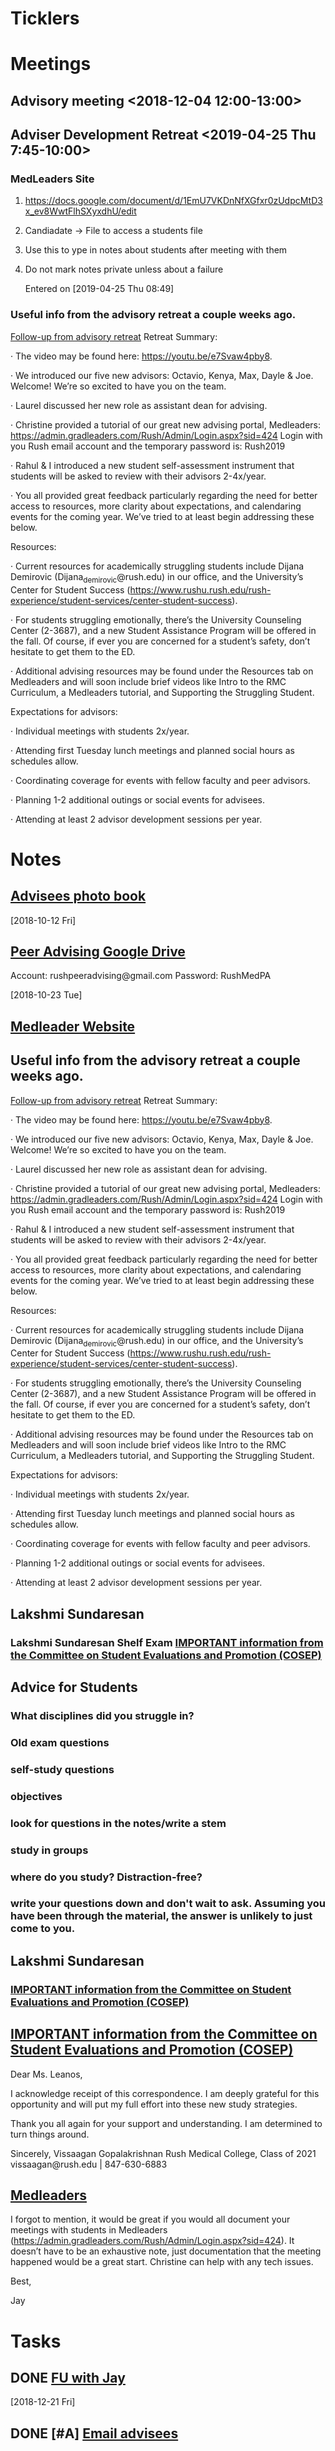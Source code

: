 * *Ticklers*
* *Meetings*
** Advisory meeting <2018-12-04 12:00-13:00>


** Adviser Development Retreat <2019-04-25 Thu 7:45-10:00>
:PROPERTIES:
:SYNCID:   7C32E970-5AAB-44DA-9F4B-5B80253A52A4
:ID:       3632A668-D166-437A-972B-3E9252ACD103
:END:
*** MedLeaders Site
**** https://docs.google.com/document/d/1EmU7VKDnNfXGfxr0zUdpcMtD3x_ev8WwtFlhSXyxdhU/edit
**** Candiadate -> File to access a students file
**** Use this to ype in notes about students after meeting with them
**** Do not mark notes private unless about a failure
Entered on [2019-04-25 Thu 08:49]
*** Useful info from the advisory retreat a couple weeks ago.
   :PROPERTIES:
   :SYNCID:   0ED70131-E477-48A0-B46C-1CF7A38186E5
   :ID:       0D15F689-9A5B-4DCF-92DA-726B1C182FD8
   :END:
	[[message://%3cD12F1B4B-CB42-43AD-888C-E96CEC31A414@rush.edu%3E][Follow-up from advisory retreat]]
Retreat Summary:
 
·         The video may be found here: https://youtu.be/e7Svaw4pby8.
 
·         We introduced our five new advisors: Octavio, Kenya, Max, Dayle & Joe.  Welcome!  We’re so excited to have you on the team.
 
·         Laurel discussed her new role as assistant dean for advising.
 
·         Christine provided a tutorial of our great new advising portal, Medleaders: https://admin.gradleaders.com/Rush/Admin/Login.aspx?sid=424
        Login with you Rush email account and the temporary password is:  Rush2019
 
·         Rahul & I introduced a new student self-assessment instrument that students will be asked to review with their advisors 2-4x/year.
 
·         You all provided great feedback particularly regarding the need for better access to resources, more clarity about expectations, and calendaring events for the coming year.  We’ve tried to at least begin addressing these below.
 
Resources:
 
·         Current resources for academically struggling students include Dijana Demirovic (Dijana_demirovic@rush.edu) in our office, and the University’s Center for Student Success (https://www.rushu.rush.edu/rush-experience/student-services/center-student-success).
 
·         For students struggling emotionally, there’s the University Counseling Center (2-3687), and a new Student Assistance Program will be offered in the fall.  Of course, if ever you are concerned for a student’s safety, don’t hesitate to get them to the ED. 
 
·         Additional advising resources may be found under the Resources tab on Medleaders and will soon include brief videos like Intro to the RMC Curriculum, a Medleaders tutorial, and Supporting the Struggling Student.
 
Expectations for advisors:
 
·         Individual meetings with students 2x/year.
 
·         Attending first Tuesday lunch meetings and planned social hours as schedules allow.
 
·         Coordinating coverage for events with fellow faculty and peer advisors.
 
·         Planning 1-2 additional outings or social events for advisees.
 
·         Attending at least 2 advisor development sessions per year.

* *Notes*
** [[message://%3c1539308987136.70426@rush.edu%3E][Advisees photo book]]
  [2018-10-12 Fri]
** [[message://%3c1540213255831.42029@rush.edu%3E][Peer Advising Google Drive]]
 Account: rushpeeradvising@gmail.com
 Password: RushMedPA

   [2018-10-23 Tue]
** [[https://admin.gradleaders.com/Rush/Admin/Login.aspx?sid=424][Medleader Website]]
** Useful info from the advisory retreat a couple weeks ago.
   :PROPERTIES:
   :SYNCID:   0ED70131-E477-48A0-B46C-1CF7A38186E5
   :ID:       AE6BC698-C16D-41F6-A8F5-9B84CA1D4CDE
   :END:
	[[message://%3cD12F1B4B-CB42-43AD-888C-E96CEC31A414@rush.edu%3E][Follow-up from advisory retreat]]
Retreat Summary:
 
·         The video may be found here: https://youtu.be/e7Svaw4pby8.
 
·         We introduced our five new advisors: Octavio, Kenya, Max, Dayle & Joe.  Welcome!  We’re so excited to have you on the team.
 
·         Laurel discussed her new role as assistant dean for advising.
 
·         Christine provided a tutorial of our great new advising portal, Medleaders: https://admin.gradleaders.com/Rush/Admin/Login.aspx?sid=424
        Login with you Rush email account and the temporary password is:  Rush2019
 
·         Rahul & I introduced a new student self-assessment instrument that students will be asked to review with their advisors 2-4x/year.
 
·         You all provided great feedback particularly regarding the need for better access to resources, more clarity about expectations, and calendaring events for the coming year.  We’ve tried to at least begin addressing these below.
 
Resources:
 
·         Current resources for academically struggling students include Dijana Demirovic (Dijana_demirovic@rush.edu) in our office, and the University’s Center for Student Success (https://www.rushu.rush.edu/rush-experience/student-services/center-student-success).
 
·         For students struggling emotionally, there’s the University Counseling Center (2-3687), and a new Student Assistance Program will be offered in the fall.  Of course, if ever you are concerned for a student’s safety, don’t hesitate to get them to the ED. 
 
·         Additional advising resources may be found under the Resources tab on Medleaders and will soon include brief videos like Intro to the RMC Curriculum, a Medleaders tutorial, and Supporting the Struggling Student.
 
Expectations for advisors:
 
·         Individual meetings with students 2x/year.
 
·         Attending first Tuesday lunch meetings and planned social hours as schedules allow.
 
·         Coordinating coverage for events with fellow faculty and peer advisors.
 
·         Planning 1-2 additional outings or social events for advisees.
 
·         Attending at least 2 advisor development sessions per year.

** Lakshmi Sundaresan
*** Lakshmi Sundaresan Shelf Exam  [[message://%3c3a4a09e86fc4439893ef47abb41929f2@RUPW-EXCHMAIL01.rush.edu%3E][IMPORTANT information from the Committee on Student Evaluations and Promotion (COSEP)]]
** Advice for Students
:PROPERTIES:
:SYNCID:   73FE8192-7FF9-4439-B9EC-33E5762025F4
:ID:       7931EA7D-CA21-4994-9FC9-294070B8CC6C
:END:
*** What disciplines did you struggle in?
*** Old exam questions
*** self-study questions
*** objectives
*** look for questions in the notes/write a stem
*** study in groups
*** where do you study?  Distraction-free?
*** write your questions down and don't wait to ask.  Assuming you have been through the material, the answer is unlikely to just come to you.
** *Lakshmi Sundaresan*
*** [[message://%3c7191289bcde34baf8f9b6149da832a4f@RUPW-EXCHMAIL01.rush.edu%3E][IMPORTANT information from the Committee on Student Evaluations and Promotion (COSEP)]]

** [[message://%3c125fd82717254ab8bcc822166a189b2e@RUPW-EXCHMAIL01.rush.edu%3E][IMPORTANT information from the Committee on Student Evaluations and Promotion (COSEP)]]
:PROPERTIES:
:SYNCID:   ECB664CC-0D86-4024-9EBF-32B7B08A0EBD
:ID:       FA96B878-3235-4E00-9297-B5AEE9C74120
:END:


Dear Ms. Leanos,

I acknowledge receipt of this correspondence.
I am deeply grateful for this opportunity and will put my full effort into these new study strategies. 

Thank you all again for your support and understanding.
I am determined to turn things around.

Sincerely,
Vissaagan Gopalakrishnan
Rush Medical College, Class of 2021
vissaagan@rush.edu | 847-630-6883

** [[message://%3cD068BB2B-9364-4308-8F69-3B39A6B7E465@rush.edu%3E][Medleaders]]
:PROPERTIES:
:SYNCID:   09986178-6D75-4829-B272-EFA0192C9190
:ID:       46446A1B-E997-48E9-8AAA-CFF8ABFF8747
:END:


I forgot to mention, it would be great if you would all document your meetings with students in Medleaders (https://admin.gradleaders.com/Rush/Admin/Login.aspx?sid=424). It doesn’t have to be an exhaustive note, just documentation that the meeting happened would be a great start.  Christine can help with any tech issues.

Best,

Jay
* *Tasks*
** DONE [[message://%3cc6c4e699fdef49269394d7cd8b73c85d@RUDW-EXCHMAIL01.rush.edu%3E][FU with Jay]]
   [2018-12-21 Fri]
** DONE [#A] [[message://%3c0e7de9cf60a4481cb5249f2246f81e93@RUPW-EXCHMAIL01.rush.edu%3E][Email advisees]]
** DONE FU Lauren if no one responds
	[[message://%3c550143af18d34e34a5912dc1c55ffbb6@RUPW-EXCHMAIL02.rush.edu%3E][Hedger Survey]]
** DONE FU Christine on advisees
   SCHEDULED: <2019-03-13 Wed>
	[[message://%3cE896DD60-5D9A-4C33-9F1A-E701C617A600@rush.edu%3E][Re: IMPORTANT information from the Committee on Student Evaluations and Promotion (COSEP)]]
** TODO [#A]  Reach out to [[message://%3cfdbe6b714bd646679ee57535c5e08fe4@RUDW-EXCHMAIL01.rush.edu%3E][M4s]] :ATTACH:
:PROPERTIES:
:Attachments: Photos-%20class%20of%202020-%20Hedger%202019-07-24.docx
:ID:       0C0A6235-FBA1-40FF-814D-3D6BB720A2AB
:END:


Tom,
 
The M4s received their class rank yesterday and are well into the residency application process.  I am sure they would appreciate an opportunity to touch base with you about this process.  So, please do reach out to them individually in the next couple of weeks.
 
Best,
 
Jay

*** [[message://%3cD068BB2B-9364-4308-8F69-3B39A6B7E465@rush.edu%3E][Medleaders]]
:PROPERTIES:
:SYNCID:   09986178-6D75-4829-B272-EFA0192C9190
:ID:       6396703A-AFBF-466A-B559-DB53B2AA9421
:END:


I forgot to mention, it would be great if you would all document your meetings with students in Medleaders (https://admin.gradleaders.com/Rush/Admin/Login.aspx?sid=424). It doesn’t have to be an exhaustive note, just documentation that the meeting happened would be a great start.  Christine can help with any tech issues.

Best,

Jay
* Contact M2s about advising event                                 :advisees:
** message://%3Ca4f2c6488eec44dbbd61cc40de376c28@RUPW-EXCHMAIL01.rush.edu%3E
* DONE [#A] Prepare for advising event
* DONE [#A] [[message://%3c09e4780d7f3942099d8fa5619369ce28@RUDW-EXCHMAIL01.rush.edu%3E][Contact advisees about April meeting]]
* DONE [#A] [[message://%3cE92A88AD-45B3-4E22-BBE3-28C678013791@rush.edu%3E][Write a letter for Emily and email it to the Dean]]
* DONE [#A] [[message://%3ca4f82af3245243fc95682426af87c1f6@RUPW-EXCHMAIL01.rush.edu%3E][Email M3s and tell them to contact Joy with clinical problems.]]
* DONE [#A] [[message://%3c1526924035347.55338@rush.edu%3E][Recommendation Letter for Kevin Muthu]]
** [[message://%3c71D64BE3-F437-4395-8383-ED84D0224C07@rush.edu%3E][Kevin's CV]]
* [[message://%3CCB093AC9-BC51-4B27-AE97-D61BE3BDE320@rush.edu%3E][Advising Google Drive]]
  [2018-09-14 Fri]
* DONE [[message://%3c1536944459182.6162@rush.edu%3E][Reserve 2101 Jelke for meeting with peer advisors]]
  [2018-09-15 Sat]
* DONE [#A] [[message://%3cb250648b78674e5dbe3e6205b02e18c0@RUDW-EXCHMAIL01.rush.edu%3E][Check in on advisees]]
   [2018-10-24 Wed]
* DONE [#A] [[message://%3c72D7C7E3-5FA3-439A-A0E1-3A6C6C9A442B@rush.edu%3E][Email to advisees]]
